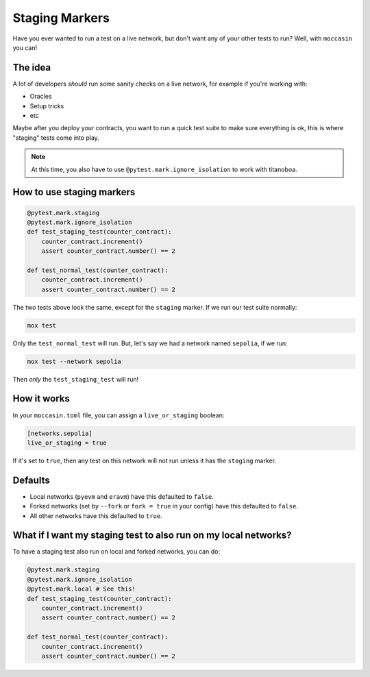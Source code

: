 Staging Markers
###############

Have you ever wanted to run a test on a live network, but don't want any of your other tests to run? Well, with ``moccasin`` you can!

The idea
========

A lot of developers `should` run some sanity checks on a live network, for example if you're working with:

- Oracles 
- Setup tricks
- etc 

Maybe after you deploy your contracts, you want to run a quick test suite to make sure everything is ok, this is where "staging" tests come into play.

.. note::

    At this time, you also have to use ``@pytest.mark.ignore_isolation`` to work with titanoboa. 

How to use staging markers
==========================

.. code-block:: python
    
    @pytest.mark.staging 
    @pytest.mark.ignore_isolation
    def test_staging_test(counter_contract):
        counter_contract.increment()
        assert counter_contract.number() == 2

    def test_normal_test(counter_contract):
        counter_contract.increment()
        assert counter_contract.number() == 2

The two tests above look the same, except for the ``staging`` marker. If we run our test suite normally:

.. code-block:: bash

    mox test 

Only the ``test_normal_test`` will run. But, let's say we had a network named ``sepolia``, if we run:

.. code-block:: bash

    mox test --network sepolia

Then `only` the ``test_staging_test`` will run! 


How it works 
============

In your ``moccasin.toml`` file, you can assign a ``live_or_staging`` boolean:

.. code-block:: toml 

    [networks.sepolia]
    live_or_staging = true 

If it's set to ``true``, then any test on this network will not run unless it has the ``staging`` marker. 

Defaults
========

- Local networks (``pyevm`` and ``eravm``) have this defaulted to ``false``.
- Forked networks (set by ``--fork`` or ``fork = true`` in your config) have this defaulted to ``false``.
- All other networks have this defaulted to ``true``.

What if I want my staging test to also run on my local networks?
================================================================

To have a staging test also run on local and forked networks, you can do:

.. code-block:: python
    
    @pytest.mark.staging
    @pytest.mark.ignore_isolation
    @pytest.mark.local # See this!
    def test_staging_test(counter_contract):
        counter_contract.increment()
        assert counter_contract.number() == 2

    def test_normal_test(counter_contract):
        counter_contract.increment()
        assert counter_contract.number() == 2

